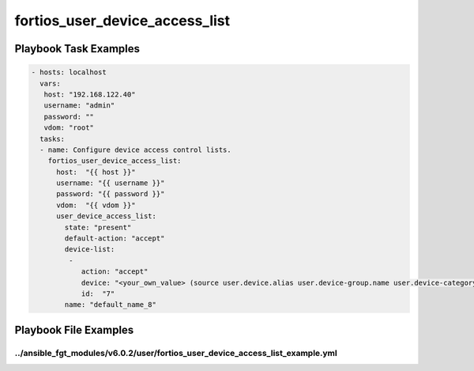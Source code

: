 ===============================
fortios_user_device_access_list
===============================


Playbook Task Examples
----------------------

.. code-block:: yaml

    - hosts: localhost
      vars:
       host: "192.168.122.40"
       username: "admin"
       password: ""
       vdom: "root"
      tasks:
      - name: Configure device access control lists.
        fortios_user_device_access_list:
          host:  "{{ host }}"
          username: "{{ username }}"
          password: "{{ password }}"
          vdom:  "{{ vdom }}"
          user_device_access_list:
            state: "present"
            default-action: "accept"
            device-list:
             -
                action: "accept"
                device: "<your_own_value> (source user.device.alias user.device-group.name user.device-category.name)"
                id:  "7"
            name: "default_name_8"



Playbook File Examples
----------------------


../ansible_fgt_modules/v6.0.2/user/fortios_user_device_access_list_example.yml
++++++++++++++++++++++++++++++++++++++++++++++++++++++++++++++++++++++++++++++

.. code-block:: yaml
            - hosts: localhost
      vars:
       host: "192.168.122.40"
       username: "admin"
       password: ""
       vdom: "root"
      tasks:
      - name: Configure device access control lists.
        fortios_user_device_access_list:
          host:  "{{ host }}"
          username: "{{ username }}"
          password: "{{ password }}"
          vdom:  "{{ vdom }}"
          user_device_access_list:
            state: "present"
            default-action: "accept"
            device-list:
             -
                action: "accept"
                device: "<your_own_value> (source user.device.alias user.device-group.name user.device-category.name)"
                id:  "7"
            name: "default_name_8"




